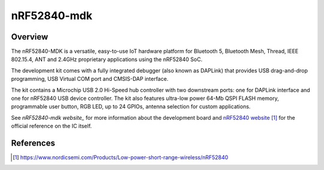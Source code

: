 .. _nrf52840_mdk:

nRF52840-mdk
#################

Overview
********

The nRF52840-MDK is a versatile, easy-to-use IoT hardware platform for
Bluetooth 5, Bluetooth Mesh, Thread, IEEE 802.15.4, ANT and 2.4GHz proprietary
applications using the nRF52840 SoC.

The development kit comes with a fully integrated debugger (also known as
DAPLink) that provides USB drag-and-drop programming, USB Virtual COM port
and CMSIS-DAP interface.

The kit contains a Microchip USB 2.0 Hi-Speed hub controller with two downstream
ports: one for DAPLink interface and one for nRF52840 USB device controller.
The kit also features ultra-low power 64-Mb QSPI FLASH memory, programmable
user button, RGB LED, up to 24 GPIOs, antenna selection for custom applications.

See `nRF52840-mdk website_` for more information about the development
board and `nRF52840 website`_ for the official reference on the IC itself.

References
**********
.. target-notes::

.. _nRF52840 website: https://www.nordicsemi.com/Products/Low-power-short-range-wireless/nRF52840
.. _nRF52840-mdk website: https://wiki.makerdiary.com/nrf52840-mdk

